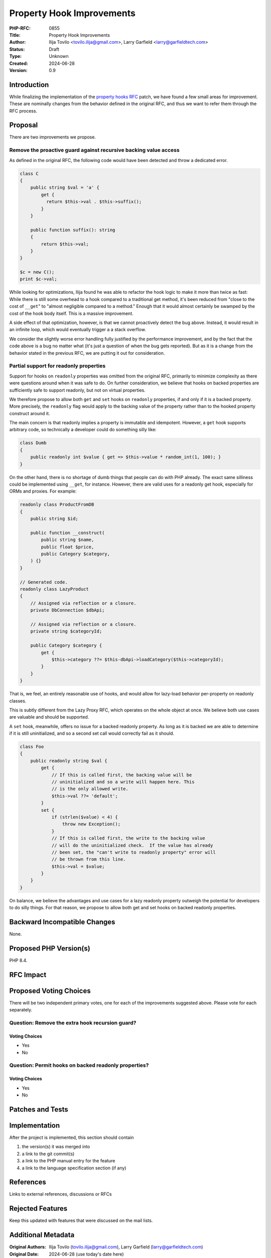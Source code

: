 Property Hook Improvements
==========================

:PHP-RFC: 0855
:Title: Property Hook Improvements
:Author: Ilija Tovilo <tovilo.ilija@gmail.com>, Larry Garfield <larry@garfieldtech.com>
:Status: Draft
:Type: Unknown
:Created: 2024-06-28
:Version: 0.9

Introduction
------------

While finalizing the implementation of the `property hooks
RFC </rfc/property-hooks>`__ patch, we have found a few small areas for
improvement. These are nominally changes from the behavior defined in
the original RFC, and thus we want to refer them through the RFC
process.

Proposal
--------

There are two improvements we propose.

Remove the proactive guard against recursive backing value access
~~~~~~~~~~~~~~~~~~~~~~~~~~~~~~~~~~~~~~~~~~~~~~~~~~~~~~~~~~~~~~~~~

As defined in the original RFC, the following code would have been
detected and throw a dedicated error.

.. code:: php

   class C
   {
       public string $val = 'a' {
           get {
             return $this->val . $this->suffix();
           }
       }
       
       public function suffix(): string
       {
           return $this->val;
       }
   }

   $c = new C();
   print $c->val;

While looking for optimizations, Ilija found he was able to refactor the
hook logic to make it more than twice as fast: While there is still some
overhead to a hook compared to a traditional get method, it's been
reduced from "close to the cost of ``__get``" to "almost negligible
compared to a method." Enough that it would almost certainly be swamped
by the cost of the hook body itself. This is a massive improvement.

A side effect of that optimization, however, is that we cannot
proactively detect the bug above. Instead, it would result in an
infinite loop, which would eventually trigger a a stack overflow.

We consider the slightly worse error handling fully justified by the
performance improvement, and by the fact that the code above is a bug no
matter what (it's just a question of when the bug gets reported). But as
it is a change from the behavior stated in the previous RFC, we are
putting it out for consideration.

Partial support for readonly properties
~~~~~~~~~~~~~~~~~~~~~~~~~~~~~~~~~~~~~~~

Support for hooks on ``readonly`` properties was omitted from the
original RFC, primarily to minimize complexity as there were questions
around when it was safe to do. On further consideration, we believe that
hooks on backed properties are sufficiently safe to support readonly,
but not on virtual properties.

We therefore propose to allow both ``get`` and ``set`` hooks on
``readonly`` properties, if and only if it is a backed property. More
precisely, the ``readonly`` flag would apply to the backing value of the
property rather than to the hooked property construct around it.

The main concern is that readonly implies a property is immutable and
idempotent. However, a ``get`` hook supports arbitrary code, so
technically a developer could do something silly like:

.. code:: php

   class Dumb
   {
       public readonly int $value { get => $this->value * random_int(1, 100); }
   }

On the other hand, there is no shortage of dumb things that people can
do with PHP already. The exact same silliness could be implemented using
``__get``, for instance. However, there are valid uses for a readonly
get hook, especially for ORMs and proxies. For example:

.. code:: php

   readonly class ProductFromDB
   {
       public string $id;
       
       public function __construct(
           public string $name,
           public float $price,
           public Category $category,
       ) {}
   }

   // Generated code.
   readonly class LazyProduct
   {
       // Assigned via reflection or a closure.
       private DbConnection $dbApi;
       
       // Assigned via reflection or a closure.
       private string $categoryId;

       public Category $category {
           get {
               $this->category ??= $this-dbApi->loadCategory($this->categoryId);
           }
       }
   }

That is, we feel, an entirely reasonable use of hooks, and would allow
for lazy-load behavior per-property on readonly classes.

This is subtly different from the Lazy Proxy RFC, which operates on the
whole object at once. We believe both use cases are valuable and should
be supported.

A ``set`` hook, meanwhile, offers no issue for a backed readonly
property. As long as it is backed we are able to determine if it is
still uninitialized, and so a second set call would correctly fail as it
should.

.. code:: php

   class Foo
   {
       public readonly string $val {
           get {
               // If this is called first, the backing value will be
               // uninitialized and so a write will happen here. This
               // is the only allowed write.
               $this->val ??= 'default';
           }
           set {
               if (strlen($value) < 4) {
                   throw new Exception();
               }
               // If this is called first, the write to the backing value
               // will do the uninitialized check.  If the value has already
               // been set, the "can't write to readonly property" error will
               // be thrown from this line.
               $this->val = $value;
           }
       }
   }

On balance, we believe the advantages and use cases for a lazy readonly
property outweigh the potential for developers to do silly things. For
that reason, we propose to allow both get and set hooks on backed
readonly properties.

Backward Incompatible Changes
-----------------------------

None.

Proposed PHP Version(s)
-----------------------

PHP 8.4.

RFC Impact
----------

Proposed Voting Choices
-----------------------

There will be two independent primary votes, one for each of the
improvements suggested above. Please vote for each separately.

Question: Remove the extra hook recursion guard?
~~~~~~~~~~~~~~~~~~~~~~~~~~~~~~~~~~~~~~~~~~~~~~~~

Voting Choices
^^^^^^^^^^^^^^

-  Yes
-  No

Question: Permit hooks on backed readonly properties?
~~~~~~~~~~~~~~~~~~~~~~~~~~~~~~~~~~~~~~~~~~~~~~~~~~~~~

.. _voting-choices-1:

Voting Choices
^^^^^^^^^^^^^^

-  Yes
-  No

Patches and Tests
-----------------

Implementation
--------------

After the project is implemented, this section should contain

#. the version(s) it was merged into
#. a link to the git commit(s)
#. a link to the PHP manual entry for the feature
#. a link to the language specification section (if any)

References
----------

Links to external references, discussions or RFCs

Rejected Features
-----------------

Keep this updated with features that were discussed on the mail lists.

Additional Metadata
-------------------

:Original Authors: Ilija Tovilo (tovilo.ilija@gmail.com), Larry Garfield (larry@garfieldtech.com)
:Original Date: 2024-06-28 (use today's date here)
:Original Status: Under Discussion
:Slug: hook_improvements
:Wiki URL: https://wiki.php.net/rfc/hook_improvements
